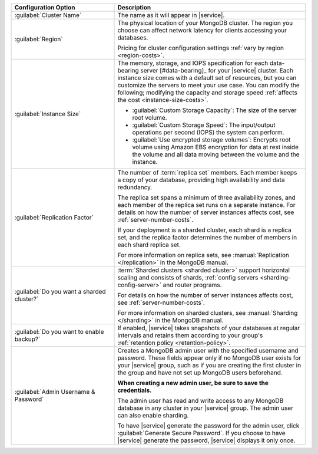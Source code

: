 .. list-table::
   :widths: 35 65
   :header-rows: 1

   * - Configuration Option

     - Description

   * - :guilabel:`Cluster Name`

     - The name as it will appear in |service|.

   * - :guilabel:`Region`

     - The physical location of your MongoDB cluster. The region you
       choose can affect network latency for clients accessing your
       databases.

       .. include:: /includes/fact-group-region-association.rst
 
       Pricing for cluster configuration settings :ref:`vary by region
       <region-costs>`.

   * - :guilabel:`Instance Size`

     - The memory, storage, and IOPS specification for each
       data-bearing server [#data-bearing]_ for your |service| cluster.
       Each instance size comes with a default set of resources, but
       you can customize the servers to meet your use case. You can
       modify the following; modifying the capacity and storage speed
       :ref:`affects the cost <instance-size-costs>`.

       - :guilabel:`Custom Storage Capacity`: The size of the server
         root volume.

       - :guilabel:`Custom Storage Speed`: The input/output operations
         per second (IOPS) the system can perform.

       - :guilabel:`Use encrypted storage volumes`: Encrypts root
         volume using Amazon EBS encryption for data at rest inside the
         volume and all data moving between the volume and the
         instance.

       .. include:: /includes/enable-sharding-requirements.rst

   * - :guilabel:`Replication Factor`

     - The number of :term:`replica set` members. Each member keeps a
       copy of your database, providing high availability and data
       redundancy.

       The replica set spans a minimum of three availability zones, and
       each member of the replica set runs on a separate instance. For
       details on how the number of server instances affects cost, see
       :ref:`server-number-costs`.
       
       If your deployment is a sharded cluster, each shard is a
       replica set, and the replica factor determines the number of
       members in each shard replica set.

       For more information on replica sets, see :manual:`Replication
       </replication>` in the MongoDB manual.

   * - :guilabel:`Do you want a sharded cluster?`

     - :term:`Sharded clusters <sharded cluster>` support horizontal
       scaling and consists of shards, :ref:`config servers
       <sharding-config-server>` and router programs.

       .. include:: /includes/enable-sharding-requirements.rst

       .. include:: /includes/list-sharded-cluster-components.rst

       For details on how the number of server instances affects cost,
       see :ref:`server-number-costs`.

       For more information on sharded clusters, see :manual:`Sharding
       </sharding>` in the MongoDB manual.

   * - :guilabel:`Do you want to enable backup?`

     - If enabled, |service| takes snapshots of your databases at
       regular intervals and retains them according to your group's
       :ref:`retention policy <retention-policy>`.

   * - :guilabel:`Admin Username & Password`

     - Creates a MongoDB admin user with the specified username and
       password. These fields appear only if no MongoDB user exists for
       your |service| group, such as if you are creating the first
       cluster in the group and have not set up MongoDB users
       beforehand.

       **When creating a new admin user, be sure to save the
       credentials.**

       The admin user has read and write access to any MongoDB database
       in any cluster in your |service| group. The admin user can also
       enable sharding.

       To have |service| generate the password for the admin user,
       click :guilabel:`Generate Secure Password`. If you choose to
       have |service| generate the password, |service| displays it only
       once.
